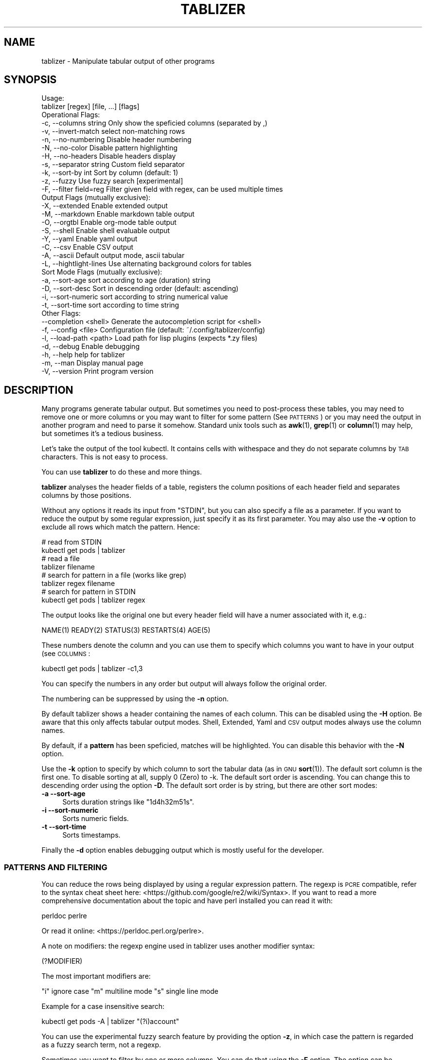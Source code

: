 .\" Automatically generated by Pod::Man 4.14 (Pod::Simple 3.42)
.\"
.\" Standard preamble:
.\" ========================================================================
.de Sp \" Vertical space (when we can't use .PP)
.if t .sp .5v
.if n .sp
..
.de Vb \" Begin verbatim text
.ft CW
.nf
.ne \\$1
..
.de Ve \" End verbatim text
.ft R
.fi
..
.\" Set up some character translations and predefined strings.  \*(-- will
.\" give an unbreakable dash, \*(PI will give pi, \*(L" will give a left
.\" double quote, and \*(R" will give a right double quote.  \*(C+ will
.\" give a nicer C++.  Capital omega is used to do unbreakable dashes and
.\" therefore won't be available.  \*(C` and \*(C' expand to `' in nroff,
.\" nothing in troff, for use with C<>.
.tr \(*W-
.ds C+ C\v'-.1v'\h'-1p'\s-2+\h'-1p'+\s0\v'.1v'\h'-1p'
.ie n \{\
.    ds -- \(*W-
.    ds PI pi
.    if (\n(.H=4u)&(1m=24u) .ds -- \(*W\h'-12u'\(*W\h'-12u'-\" diablo 10 pitch
.    if (\n(.H=4u)&(1m=20u) .ds -- \(*W\h'-12u'\(*W\h'-8u'-\"  diablo 12 pitch
.    ds L" ""
.    ds R" ""
.    ds C` ""
.    ds C' ""
'br\}
.el\{\
.    ds -- \|\(em\|
.    ds PI \(*p
.    ds L" ``
.    ds R" ''
.    ds C`
.    ds C'
'br\}
.\"
.\" Escape single quotes in literal strings from groff's Unicode transform.
.ie \n(.g .ds Aq \(aq
.el       .ds Aq '
.\"
.\" If the F register is >0, we'll generate index entries on stderr for
.\" titles (.TH), headers (.SH), subsections (.SS), items (.Ip), and index
.\" entries marked with X<> in POD.  Of course, you'll have to process the
.\" output yourself in some meaningful fashion.
.\"
.\" Avoid warning from groff about undefined register 'F'.
.de IX
..
.nr rF 0
.if \n(.g .if rF .nr rF 1
.if (\n(rF:(\n(.g==0)) \{\
.    if \nF \{\
.        de IX
.        tm Index:\\$1\t\\n%\t"\\$2"
..
.        if !\nF==2 \{\
.            nr % 0
.            nr F 2
.        \}
.    \}
.\}
.rr rF
.\"
.\" Accent mark definitions (@(#)ms.acc 1.5 88/02/08 SMI; from UCB 4.2).
.\" Fear.  Run.  Save yourself.  No user-serviceable parts.
.    \" fudge factors for nroff and troff
.if n \{\
.    ds #H 0
.    ds #V .8m
.    ds #F .3m
.    ds #[ \f1
.    ds #] \fP
.\}
.if t \{\
.    ds #H ((1u-(\\\\n(.fu%2u))*.13m)
.    ds #V .6m
.    ds #F 0
.    ds #[ \&
.    ds #] \&
.\}
.    \" simple accents for nroff and troff
.if n \{\
.    ds ' \&
.    ds ` \&
.    ds ^ \&
.    ds , \&
.    ds ~ ~
.    ds /
.\}
.if t \{\
.    ds ' \\k:\h'-(\\n(.wu*8/10-\*(#H)'\'\h"|\\n:u"
.    ds ` \\k:\h'-(\\n(.wu*8/10-\*(#H)'\`\h'|\\n:u'
.    ds ^ \\k:\h'-(\\n(.wu*10/11-\*(#H)'^\h'|\\n:u'
.    ds , \\k:\h'-(\\n(.wu*8/10)',\h'|\\n:u'
.    ds ~ \\k:\h'-(\\n(.wu-\*(#H-.1m)'~\h'|\\n:u'
.    ds / \\k:\h'-(\\n(.wu*8/10-\*(#H)'\z\(sl\h'|\\n:u'
.\}
.    \" troff and (daisy-wheel) nroff accents
.ds : \\k:\h'-(\\n(.wu*8/10-\*(#H+.1m+\*(#F)'\v'-\*(#V'\z.\h'.2m+\*(#F'.\h'|\\n:u'\v'\*(#V'
.ds 8 \h'\*(#H'\(*b\h'-\*(#H'
.ds o \\k:\h'-(\\n(.wu+\w'\(de'u-\*(#H)/2u'\v'-.3n'\*(#[\z\(de\v'.3n'\h'|\\n:u'\*(#]
.ds d- \h'\*(#H'\(pd\h'-\w'~'u'\v'-.25m'\f2\(hy\fP\v'.25m'\h'-\*(#H'
.ds D- D\\k:\h'-\w'D'u'\v'-.11m'\z\(hy\v'.11m'\h'|\\n:u'
.ds th \*(#[\v'.3m'\s+1I\s-1\v'-.3m'\h'-(\w'I'u*2/3)'\s-1o\s+1\*(#]
.ds Th \*(#[\s+2I\s-2\h'-\w'I'u*3/5'\v'-.3m'o\v'.3m'\*(#]
.ds ae a\h'-(\w'a'u*4/10)'e
.ds Ae A\h'-(\w'A'u*4/10)'E
.    \" corrections for vroff
.if v .ds ~ \\k:\h'-(\\n(.wu*9/10-\*(#H)'\s-2\u~\d\s+2\h'|\\n:u'
.if v .ds ^ \\k:\h'-(\\n(.wu*10/11-\*(#H)'\v'-.4m'^\v'.4m'\h'|\\n:u'
.    \" for low resolution devices (crt and lpr)
.if \n(.H>23 .if \n(.V>19 \
\{\
.    ds : e
.    ds 8 ss
.    ds o a
.    ds d- d\h'-1'\(ga
.    ds D- D\h'-1'\(hy
.    ds th \o'bp'
.    ds Th \o'LP'
.    ds ae ae
.    ds Ae AE
.\}
.rm #[ #] #H #V #F C
.\" ========================================================================
.\"
.IX Title "TABLIZER 1"
.TH TABLIZER 1 "2025-01-10" "1" "User Commands"
.\" For nroff, turn off justification.  Always turn off hyphenation; it makes
.\" way too many mistakes in technical documents.
.if n .ad l
.nh
.SH "NAME"
tablizer \- Manipulate tabular output of other programs
.SH "SYNOPSIS"
.IX Header "SYNOPSIS"
.Vb 2
\&    Usage:
\&      tablizer [regex] [file, ...] [flags]
\&    
\&    Operational Flags:
\&      \-c, \-\-columns string     Only show the speficied columns (separated by ,)
\&      \-v, \-\-invert\-match       select non\-matching rows
\&      \-n, \-\-no\-numbering       Disable header numbering
\&      \-N, \-\-no\-color           Disable pattern highlighting
\&      \-H, \-\-no\-headers         Disable headers display
\&      \-s, \-\-separator string   Custom field separator
\&      \-k, \-\-sort\-by int        Sort by column (default: 1)
\&      \-z, \-\-fuzzy              Use fuzzy search [experimental]
\&      \-F, \-\-filter field=reg   Filter given field with regex, can be used multiple times
\&
\&    Output Flags (mutually exclusive):
\&      \-X, \-\-extended           Enable extended output
\&      \-M, \-\-markdown           Enable markdown table output
\&      \-O, \-\-orgtbl             Enable org\-mode table output
\&      \-S, \-\-shell              Enable shell evaluable output
\&      \-Y, \-\-yaml               Enable yaml output
\&      \-C, \-\-csv                Enable CSV output
\&      \-A, \-\-ascii              Default output mode, ascii tabular
\&      \-L, \-\-hightlight\-lines   Use alternating background colors for tables
\&
\&    Sort Mode Flags (mutually exclusive):
\&      \-a, \-\-sort\-age           sort according to age (duration) string
\&      \-D, \-\-sort\-desc          Sort in descending order (default: ascending)
\&      \-i, \-\-sort\-numeric       sort according to string numerical value
\&      \-t, \-\-sort\-time          sort according to time string
\&
\&    Other Flags:
\&          \-\-completion <shell> Generate the autocompletion script for <shell>
\&      \-f, \-\-config <file>      Configuration file (default: ~/.config/tablizer/config)
\&      \-l, \-\-load\-path <path>   Load path for lisp plugins (expects *.zy files)
\&      \-d, \-\-debug              Enable debugging
\&      \-h, \-\-help               help for tablizer
\&      \-m, \-\-man                Display manual page
\&      \-V, \-\-version            Print program version
.Ve
.SH "DESCRIPTION"
.IX Header "DESCRIPTION"
Many  programs generate  tabular output.   But sometimes  you need  to
post-process these tables, you may need  to remove one or more columns
or you  may want to filter  for some pattern (See  \s-1PATTERNS\s0) or you
may need the  output in another program and need  to parse it somehow.
Standard unix tools such as \fBawk\fR\|(1), \fBgrep\fR\|(1) or \fBcolumn\fR\|(1) may help, but
sometimes it's a tedious business.
.PP
Let's take  the output of  the tool  kubectl.  It contains  cells with
withespace and they do not separate columns by \s-1TAB\s0 characters. This is
not easy to process.
.PP
You can use \fBtablizer\fR to do these and more things.
.PP
\&\fBtablizer\fR  analyses the  header  fields of  a  table, registers  the
column positions of  each header field and separates  columns by those
positions.
.PP
Without any options it reads its input from \f(CW\*(C`STDIN\*(C'\fR, but you can also
specify a  file as a  parameter. If you want  to reduce the  output by
some regular expression,  just specify it as its  first parameter. You
may also  use the  \fB\-v\fR option  to exclude all  rows which  match the
pattern. Hence:
.PP
.Vb 2
\&   # read from STDIN
\&   kubectl get pods | tablizer
\&
\&   # read a file
\&   tablizer filename
\&
\&   # search for pattern in a file (works like grep)
\&   tablizer regex filename
\&
\&   # search for pattern in STDIN
\&   kubectl get pods | tablizer regex
.Ve
.PP
The output  looks like the  original one  but every header  field will
have a numer associated with it, e.g.:
.PP
.Vb 1
\&   NAME(1) READY(2) STATUS(3) RESTARTS(4) AGE(5)
.Ve
.PP
These numbers denote the column and  you can use them to specify which
columns you want to have in your output (see \s-1COLUMNS\s0:
.PP
.Vb 1
\&   kubectl get pods | tablizer \-c1,3
.Ve
.PP
You can specify the numbers in any order but output will always follow
the original order.
.PP
The numbering can be suppressed by using the \fB\-n\fR option.
.PP
By  default tablizer  shows  a  header containing  the  names of  each
column.  This can  be disabled using the \fB\-H\fR option.   Be aware that
this only affects tabular output modes.  Shell, Extended, Yaml and \s-1CSV\s0
output modes always use the column names.
.PP
By  default, if  a  \fBpattern\fR  has been  speficied,  matches will  be
highlighted. You can disable this behavior with the \fB\-N\fR option.
.PP
Use the  \fB\-k\fR option to specify  by which column to  sort the tabular
data (as in \s-1GNU\s0 \fBsort\fR\|(1)). The default sort column is the first one. To
disable sorting at all, supply 0  (Zero) to \-k. The default sort order
is ascending. You can change this to descending order using the option
\&\fB\-D\fR. The default  sort order is by string, but  there are other sort
modes:
.IP "\fB\-a \-\-sort\-age\fR" 4
.IX Item "-a --sort-age"
Sorts duration strings like \*(L"1d4h32m51s\*(R".
.IP "\fB\-i \-\-sort\-numeric\fR" 4
.IX Item "-i --sort-numeric"
Sorts numeric fields.
.IP "\fB\-t \-\-sort\-time\fR" 4
.IX Item "-t --sort-time"
Sorts timestamps.
.PP
Finally the  \fB\-d\fR option  enables debugging  output which  is mostly
useful for the developer.
.SS "\s-1PATTERNS AND FILTERING\s0"
.IX Subsection "PATTERNS AND FILTERING"
You can reduce the rows being  displayed by using a regular expression
pattern.  The  regexp is  \s-1PCRE\s0 compatible, refer  to the  syntax cheat
sheet here: <https://github.com/google/re2/wiki/Syntax>.  If you want
to read  a more comprehensive  documentation about the topic  and have
perl installed you can read it with:
.PP
.Vb 1
\&    perldoc perlre
.Ve
.PP
Or read it online: <https://perldoc.perl.org/perlre>.
.PP
A note on  modifiers: the regexp engine used in  tablizer uses another
modifier syntax:
.PP
.Vb 1
\&    (?MODIFIER)
.Ve
.PP
The most important modifiers are:
.PP
\&\f(CW\*(C`i\*(C'\fR ignore case
\&\f(CW\*(C`m\*(C'\fR multiline mode
\&\f(CW\*(C`s\*(C'\fR single line mode
.PP
Example for a case insensitive search:
.PP
.Vb 1
\&    kubectl get pods \-A | tablizer "(?i)account"
.Ve
.PP
You  can use  the experimental  fuzzy search  feature by  providing the
option \fB\-z\fR, in which case the  pattern is regarded as a fuzzy search
term, not a regexp.
.PP
Sometimes you want to  filter by one or more columns.  You can do that
using the \fB\-F\fR option. The option can be specified multiple times and
has the following format:
.PP
.Vb 1
\&    fieldname=regexp
.Ve
.PP
Fieldnames (== columns headers) are case insensitive.
.PP
If you specify more than one filter, both filters have to match (\s-1AND\s0
operation).
.PP
If the option \fB\-v\fR is specified, the filtering is inverted.
.SS "\s-1COLUMNS\s0"
.IX Subsection "COLUMNS"
The  parameter  \fB\-c\fR  can  be  used  to  specify,  which  columns  to
display.  By default  tablizer numerizes  the header  names and  these
numbers can  be used to specify  which header to display,  see example
above.
.PP
However, beside  numbers, you  can also  use regular  expressions with
\&\fB\-c\fR, also  separated by comma. And  you can mix column  numbers with
regexps.
.PP
Lets take this table:
.PP
.Vb 4
\&        PID TTY          TIME CMD
\&      14001 pts/0    00:00:00 bash
\&      42871 pts/0    00:00:00 ps
\&      42872 pts/0    00:00:00 sed
.Ve
.PP
We want to see only the \s-1CMD\s0 column and use a regex for this:
.PP
.Vb 6
\&    ps | tablizer \-s \*(Aq\es+\*(Aq \-c C
\&    CMD(4)
\&    bash
\&    ps
\&    tablizer
\&    sed
.Ve
.PP
where \*(L"C\*(R" is our regexp which matches \s-1CMD.\s0
.SS "\s-1OUTPUT MODES\s0"
.IX Subsection "OUTPUT MODES"
There might be cases  when the tabular output of a  program is way too
large  for your  current  terminal but  you still  need  to see  every
column.   In such  cases the  \fB\-o extended\fR  or \fB\-X\fR  option can  be
useful which enables \fIextended mode\fR. In  this mode, each row will be
printed vertically,  header left,  value right,  aligned by  the field
widths. Here's an example:
.PP
.Vb 6
\&    kubectl get pods | ./tablizer \-o extended
\&        NAME: repldepl\-7bcd8d5b64\-7zq4l  
\&       READY: 1/1    
\&      STATUS: Running  
\&    RESTARTS: 1 (71m ago)  
\&         AGE: 5h28m
.Ve
.PP
You can  of course  still use  a regex  to reduce  the number  of rows
displayed.
.PP
The option \fB\-o shell\fR  can be used if the output  has to be processed
by the shell,  it prints variable assignments for each  cell, one line
per row:
.PP
.Vb 4
\&    kubectl get pods | ./tablizer \-o extended ./tablizer \-o shell
\&    NAME="repldepl\-7bcd8d5b64\-7zq4l" READY="1/1" STATUS="Running" RESTARTS="9 (47m ago)" AGE="4d23h" 
\&    NAME="repldepl\-7bcd8d5b64\-m48n8" READY="1/1" STATUS="Running" RESTARTS="9 (47m ago)" AGE="4d23h" 
\&    NAME="repldepl\-7bcd8d5b64\-q2bf4" READY="1/1" STATUS="Running" RESTARTS="9 (47m ago)" AGE="4d23h"
.Ve
.PP
You can use this in an eval loop.
.PP
Beside normal  ascii mode  (the default) and  extended mode  there are
more output modes available: \fBorgtbl\fR  which prints an Emacs org-mode
table and  \fBmarkdown\fR which prints  a Markdown table,  \fByaml\fR, which
prints  yaml encoding  and \s-1CSV\s0  mode, which  prints a  comma separated
value file.
.SS "\s-1ENVIRONMENT VARIABLES\s0"
.IX Subsection "ENVIRONMENT VARIABLES"
\&\fBtablizer\fR supports  certain environment variables which  use can use
to  influence   program  behavior.   Commandline  flags   have  always
precedence over environment variables.
.IP "<T_NO_HEADER_NUMBERING> \- disable numbering of header fields, like \fB\-n\fR." 4
.IX Item "<T_NO_HEADER_NUMBERING> - disable numbering of header fields, like -n."
.PD 0
.IP "<T_COLUMNS> \- comma separated list of columns to output, like \fB\-c\fR" 4
.IX Item "<T_COLUMNS> - comma separated list of columns to output, like -c"
.IP "<\s-1NO_COLORS\s0> \- disable colorization of matches, like \fB\-N\fR" 4
.IX Item "<NO_COLORS> - disable colorization of matches, like -N"
.PD
.SS "\s-1COMPLETION\s0"
.IX Subsection "COMPLETION"
Shell completion for command line options  can be enabled by using the
\&\fB\-\-completion\fR  flag. The  required  parameter is  the  name of  your
shell. Currently supported are: bash, zsh, fish and powershell.
.PP
Detailed instructions:
.IP "Bash:" 4
.IX Item "Bash:"
.Vb 1
\&   source <(tablizer \-\-completion bash)
.Ve
.Sp
To load completions for each session, execute once:
.Sp
.Vb 2
\&  # Linux:
\&  $ tablizer \-\-completion bash > /etc/bash_completion.d/tablizer
\&
\&  # macOS:
\&  $ tablizer \-\-completion bash > $(brew \-\-prefix)/etc/bash_completion.d/tablizer
.Ve
.IP "Zsh:" 4
.IX Item "Zsh:"
If shell completion is not already enabled in your environment,
you will need to enable it.  You can execute the following once:
.Sp
.Vb 1
\&  echo "autoload \-U compinit; compinit" >> ~/.zshrc
.Ve
.Sp
To load completions for each session, execute once:
.Sp
.Vb 1
\&  $ tablizer \-\-completion zsh > "${fpath[1]}/_tablizer"
.Ve
.Sp
You will need to start a new shell for this setup to take effect.
.IP "fish:" 4
.IX Item "fish:"
.Vb 1
\&   tablizer \-\-completion fish | source
.Ve
.Sp
To load completions for each session, execute once:
.Sp
.Vb 1
\&   tablizer \-\-completion fish > ~/.config/fish/completions/tablizer.fish
.Ve
.IP "PowerShell:" 4
.IX Item "PowerShell:"
.Vb 1
\&   tablizer \-\-completion powershell | Out\-String | Invoke\-Expression
.Ve
.Sp
To load completions for every new session, run:
.Sp
.Vb 1
\&   tablizer \-\-completion powershell > tablizer.ps1
.Ve
.Sp
and source this file from your PowerShell profile.
.SH "CONFIGURATION AND COLORS"
.IX Header "CONFIGURATION AND COLORS"
YOu can put certain configuration values into a configuration file in
\&\s-1HCL\s0 format. By default tablizer looks for
\&\f(CW\*(C`$HOME/.config/tablizer/config\*(C'\fR, but you can provide one using the
parameter \f(CW\*(C`\-f\*(C'\fR.
.PP
In the configuration the following variables can be defined:
.PP
.Vb 8
\&    BG             = "lightGreen"
\&    FG             = "white"
\&    HighlightBG    = "lightGreen"
\&    HighlightFG    = "white"
\&    NoHighlightBG  = "white"
\&    NoHighlightFG  = "lightGreen"
\&    HighlightHdrBG = "red"
\&    HighlightHdrFG = "white"
.Ve
.PP
The following color definitions are available:
.PP
black, blue,  cyan, darkGray, default, green,  lightBlue, lightCyan,
lightGreen,   lightMagenta,   lightRed,   lightWhite,   lightYellow,
magenta, red, white, yellow
.PP
The Variables \fB\s-1FG\s0\fR and \fB\s-1BG\s0\fR are being used to highlight matches. The
other *FG and *BG variables are for colored table output (enabled with
the \f(CW\*(C`\-L\*(C'\fR parameter).
.PP
Colorization can be turned off completely either by setting the
parameter \f(CW\*(C`\-N\*(C'\fR or the environment variable \fB\s-1NO_COLOR\s0\fR to a true value.
.SH "LISP PLUGINS [experimental]"
.IX Header "LISP PLUGINS [experimental]"
Tablizer supports plugins written in zygomys lisp. You can supply a
directory to the \f(CW\*(C`\-l\*(C'\fR parameter containing \fB*.zy\fR files or a single
\&.zy file containing lisp code.
.PP
You can put as much code as you want into the file, but you need to
add one lips function to a hook at the end.
.PP
The following hooks are available:
.IP "\fBfilter\fR" 4
.IX Item "filter"
The  filter hook  works  one a  whole  line of  the  input. Your  hook
function is expected to return true  or false. If you return true, the
line will be included in the output, otherwise not.
.Sp
Multiple filter hook functions are supported.
.Sp
Example:
.Sp
.Vb 7
\&    /*
\&    Simple filter hook function. Splits the argument by whitespace,
\&    fetches the 2nd element, converts it to an int and returns true
\&    if it s larger than 5, false otherwise.
\&    */
\&    (defn uselarge [line]
\&      (cond (> (atoi (second (resplit line \` +\`))) 5) true false))
\&    
\&    /* Register the filter hook */
\&    (addhook %filter %uselarge)
.Ve
.IP "\fBprocess\fR" 4
.IX Item "process"
The process hook function gets a table containing the parsed input
data (see \f(CW\*(C`lib/common.go:type Tabdata struct\*(C'\fR. It is expected to
return a pair containing a bool to denote if the table has been
modified, and the [modified] table. The resulting table may have less
rows than the original and cells may have changed content but the
number of columns must persist.
.IP "\fBtranspose\fR" 4
.IX Item "transpose"
not yet implemented.
.IP "\fBappend\fR" 4
.IX Item "append"
not yet implemented.
.PP
Beside the existing language features, the following additional lisp
functions are provided by tablizer:
.PP
.Vb 3
\&    (resplit [string, regex]) => list
\&    (atoi    [string])        => int
\&    (matchre [string, regex]) => bool
.Ve
.PP
The standard language is described here: <https://github.com/glycerine/zygomys/wiki/Language>.
.SH "BUGS"
.IX Header "BUGS"
In order to report a bug, unexpected behavior, feature requests
or to submit a patch, please open an issue on github:
<https://github.com/TLINDEN/tablizer/issues>.
.SH "LICENSE"
.IX Header "LICENSE"
This software is licensed under the \s-1GNU GENERAL PUBLIC LICENSE\s0 version 3.
.PP
Copyright (c) 2022\-2024 by Thomas von Dein
.PP
This software uses the following \s-1GO\s0 modules:
.IP "repr (https://github.com/alecthomas/repr)" 4
.IX Item "repr (https://github.com/alecthomas/repr)"
Released under the \s-1MIT\s0 License, Copyright (c) 2016 Alec Thomas
.IP "cobra (https://github.com/spf13/cobra)" 4
.IX Item "cobra (https://github.com/spf13/cobra)"
Released under the Apache 2.0 license, Copyright 2013\-2022 The Cobra Authors
.IP "dateparse (github.com/araddon/dateparse)" 4
.IX Item "dateparse (github.com/araddon/dateparse)"
Released under the \s-1MIT\s0 License, Copyright (c) 2015\-2017 Aaron Raddon
.IP "color (github.com/gookit/color)" 4
.IX Item "color (github.com/gookit/color)"
Released under the \s-1MIT\s0 License, Copyright (c) 2016 inhere
.IP "tablewriter (github.com/olekukonko/tablewriter)" 4
.IX Item "tablewriter (github.com/olekukonko/tablewriter)"
Released under the \s-1MIT\s0 License, Copyright (c) 201 by Oleku Konko
.IP "yaml (gopkg.in/yaml.v3)" 4
.IX Item "yaml (gopkg.in/yaml.v3)"
Released under the \s-1MIT\s0 License, Copyright (c) 2006\-2011 Kirill Simonov
.SH "AUTHORS"
.IX Header "AUTHORS"
Thomas von Dein \fBtom \s-1AT\s0 vondein \s-1DOT\s0 org\fR
